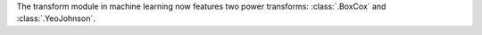 The transform module in machine learning now features two power transforms: :class:`.BoxCox` and :class:`.YeoJohnson`.

